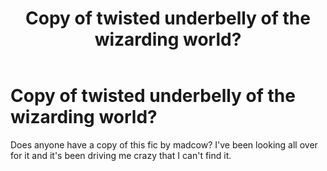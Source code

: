 #+TITLE: Copy of twisted underbelly of the wizarding world?

* Copy of twisted underbelly of the wizarding world?
:PROPERTIES:
:Author: Tetra90
:Score: 3
:DateUnix: 1561663129.0
:DateShort: 2019-Jun-27
:FlairText: What's That Fic?
:END:
Does anyone have a copy of this fic by madcow? I've been looking all over for it and it's been driving me crazy that I can't find it.

